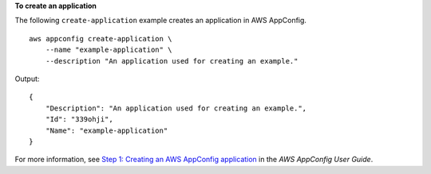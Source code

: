 **To create an application**

The following ``create-application`` example creates an application in AWS AppConfig. ::

    aws appconfig create-application \
        --name "example-application" \
        --description "An application used for creating an example."

Output::

    {
        "Description": "An application used for creating an example.",
        "Id": "339ohji",
        "Name": "example-application"
    }

For more information, see `Step 1: Creating an AWS AppConfig application <https://docs.aws.amazon.com/appconfig/latest/userguide/appconfig-creating-application.html>`__ in the *AWS AppConfig User Guide*.
